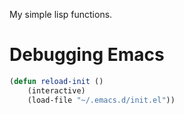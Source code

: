 My simple lisp functions.
* Debugging Emacs
#+BEGIN_SRC emacs-lisp
(defun reload-init ()
	(interactive)
	(load-file "~/.emacs.d/init.el"))
#+END_SRC
